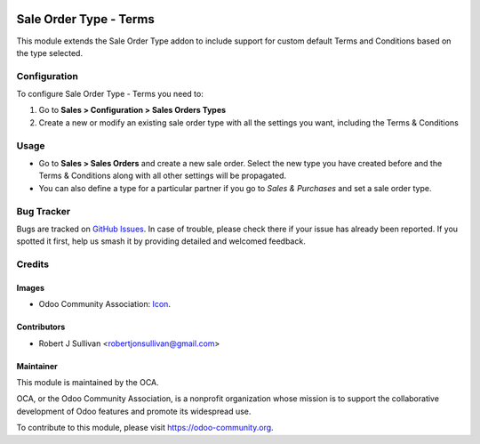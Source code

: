 .. image:: https://img.shields.io/badge/licence-AGPL--3-blue.svg
    :alt: License: AGPL-3

=======================
Sale Order Type - Terms
=======================

This module extends the Sale Order Type addon to include support for custom default Terms and Conditions based on the type selected.

Configuration
=============

To configure Sale Order Type - Terms you need to:

1. Go to **Sales > Configuration > Sales Orders Types**
2. Create a new or modify an existing sale order type with all the settings you want, including the Terms & Conditions

Usage
=====

* Go to **Sales > Sales Orders** and create a new sale order. Select the new type you have created before and the Terms & Conditions along with all other settings will be propagated.
* You can also define a type for a particular partner if you go to *Sales & Purchases* and set a sale order type.

.. image:: https://odoo-community.org/website/image/ir.attachment/5784_f2813bd/datas
   :alt: Try me on Runbot
   :target: https://runbot.odoo-community.org/runbot/167/11.0


Bug Tracker
===========

Bugs are tracked on `GitHub Issues
<https://github.com/OCA/sale-workflow/issues>`_. In case of trouble, please
check there if your issue has already been reported. If you spotted it first,
help us smash it by providing detailed and welcomed feedback.

Credits
=======

Images
------

* Odoo Community Association: `Icon <https://github.com/OCA/maintainer-tools/blob/master/template/module/static/description/icon.svg>`_.

Contributors
------------

* Robert J Sullivan <robertjonsullivan@gmail.com>

Maintainer
----------

.. image:: https://odoo-community.org/logo.png
   :alt: Odoo Community Association
   :target: https://odoo-community.org

This module is maintained by the OCA.

OCA, or the Odoo Community Association, is a nonprofit organization whose
mission is to support the collaborative development of Odoo features and
promote its widespread use.

To contribute to this module, please visit https://odoo-community.org.
